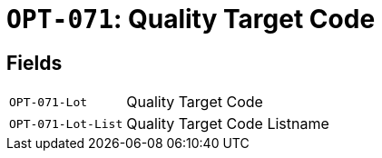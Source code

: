= `OPT-071`: Quality Target Code
:navtitle: Business Terms

[horizontal]

== Fields
[horizontal]
  `OPT-071-Lot`:: Quality Target Code
  `OPT-071-Lot-List`:: Quality Target Code Listname
